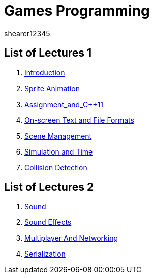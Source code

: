 = Games Programming
shearer12345
:stem: latexmath

:imagesdir: ./assets/
:revealjs_customtheme: "reveal.js/css/theme/white.css"
:source-highlighter: highlightjs

== List of Lectures 1

. link:lecture01_introduction.html[Introduction]
. link:lecture02_spriteAnimation.html[Sprite Animation]
. link:lecture03_assignment_and_{cpp}11.html[Assignment_and_{cpp}11]
. link:lecture04_onScreenText_and_FileFormats.html[On-screen Text and File Formats]
. link:lecture05_sceneManagement.html[Scene Management]
. link:lecture06_simulationAndTime.html[Simulation and Time]
. link:lecture07_collisionDetection.html[Collision Detection]

== List of Lectures 2

. link:lecture08_sound.html[Sound]
. link:lecture09_soundEffects.html[Sound Effects]
. link:lecture10_multiplayerAndNetworking.html[Multiplayer And Networking]
. link:lecture11_serialization.html[Serialization]
